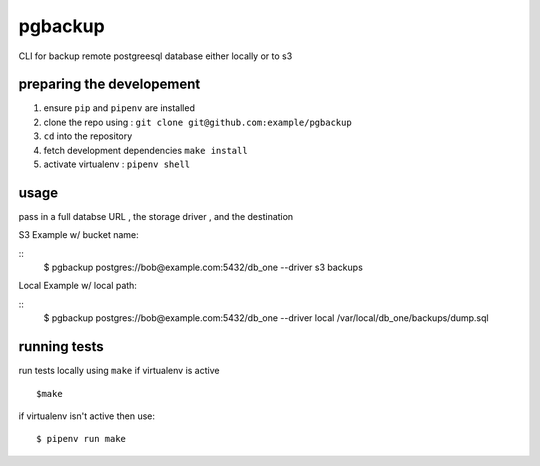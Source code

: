 pgbackup
========

CLI for backup remote postgreesql database either locally or to s3

preparing the developement
---------------------------
1. ensure ``pip`` and ``pipenv`` are installed
2. clone the repo using : ``git clone git@github.com:example/pgbackup``
3. ``cd`` into the repository
4. fetch development dependencies ``make install``
5. activate virtualenv : ``pipenv shell``

usage
-----
pass in a full databse URL , the storage driver , and the destination

S3 Example w/ bucket name:

::
        $ pgbackup postgres://bob@example.com:5432/db_one --driver s3 backups

Local Example w/ local path:

:: 
        $ pgbackup postgres://bob@example.com:5432/db_one --driver local /var/local/db_one/backups/dump.sql



running tests
-------------
run tests locally using ``make`` if virtualenv is active

::
        
        $make

if virtualenv isn't active then use:

::

        $ pipenv run make


